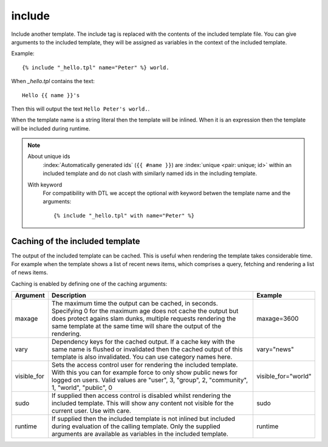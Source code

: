 .. index:: tag; include
.. _tag-include:

include
=======

Include another template. The include tag is replaced with the contents of the included template file. You can give arguments to the included template, they will be assigned as variables in the context of the included template.

Example::

   {% include "_hello.tpl" name="Peter" %} world.

When `_hello.tpl` contains the text::

   Hello {{ name }}'s

Then this will output the text ``Hello Peter's world.``.

When the template name is a string literal then the template will be inlined. When it is
an expression then the template will be included during runtime.

.. note::
   About unique ids
      :index:`Automatically generated ids` (``{{ #name }}``) are :index:`unique <pair: unique; id>` within an included template and do not clash with similarly named ids in the including template.

   With keyword
  	  For compatibility with DTL we accept the optional `with` keyword betwen the template name and the arguments::
	
	      {% include "_hello.tpl" with name="Peter" %}

.. seealso:: :ref:`tag-all-include` and :ref:`tag-catinclude`.


Caching of the included template
--------------------------------

The output of the included template can be cached. This is useful when rendering the template takes considerable time. For example when the template shows a list of recent news items, which comprises a query, fetching and rendering a list of news items.

Caching is enabled by defining one of the caching arguments:

+------------+--------------------------------------------------------+--------------------+
|Argument    |Description                                             |Example             |
+============+========================================================+====================+
|maxage      |The maximum time the output can be cached, in seconds.  |maxage=3600         |
|            |Specifying 0 for the maximum age does not cache the     |                    |
|            |output but does protect agains slam dunks, multiple     |                    |
|            |requests rendering the same template at the same time   |                    |
|            |will share the output of the rendering.                 |                    |
|            |                                                        |                    |
+------------+--------------------------------------------------------+--------------------+
|vary        |Dependency keys for the cached output. If a cache key   |vary="news"         |
|            |with the same name is flushed or invalidated then the   |                    |
|            |cached output of this template is also invalidated. You |                    |
|            |can use category names here.                            |                    |
|            |                                                        |                    |
+------------+--------------------------------------------------------+--------------------+
|visible_for |Sets the access control user for rendering the included |visible_for="world" |
|            |template.  With this you can for example force to only  |                    |
|            |show public news for logged on users.  Valid values are |                    |
|            |"user", 3, "group", 2, "community", 1, "world",         |                    |
|            |"public", 0                                             |                    |
|            |                                                        |                    |
+------------+--------------------------------------------------------+--------------------+
|sudo        |If supplied then access control is disabled whilst      |sudo                |
|            |rendering the included template. This will show any     |                    |
|            |content not visible for the current user.  Use with     |                    |
|            |care.                                                   |                    |
|            |                                                        |                    |
+------------+--------------------------------------------------------+--------------------+
|runtime     |If supplied then the included template is not inlined   |runtime             |
|            |but included during evaluation of the calling template. |                    |
|            |Only the supplied arguments are available as variables  |                    |
|            |in the included template.                               |                    |
+------------+--------------------------------------------------------+--------------------+

.. versionadded:: 0.6
   Added the `sudo` option.
